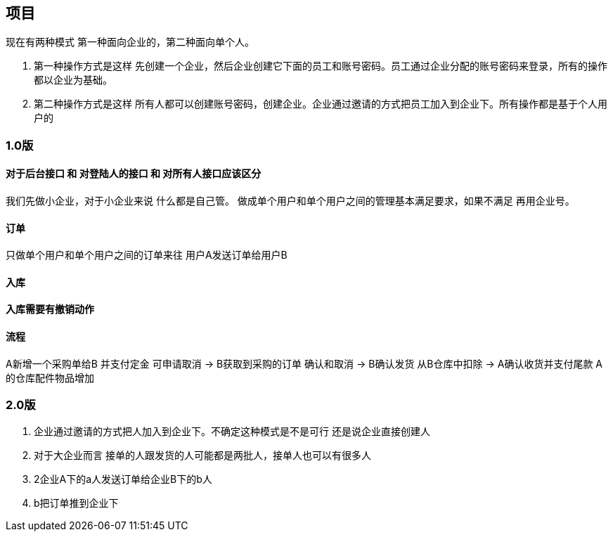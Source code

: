 == 项目

现在有两种模式  第一种面向企业的，第二种面向单个人。

. 第一种操作方式是这样 先创建一个企业，然后企业创建它下面的员工和账号密码。员工通过企业分配的账号密码来登录，所有的操作都以企业为基础。
. 第二种操作方式是这样 所有人都可以创建账号密码，创建企业。企业通过邀请的方式把员工加入到企业下。所有操作都是基于个人用户的

=== 1.0版

==== 对于后台接口 和 对登陆人的接口 和 对所有人接口应该区分

我们先做小企业，对于小企业来说 什么都是自己管。
做成单个用户和单个用户之间的管理基本满足要求，如果不满足 再用企业号。

==== 订单

只做单个用户和单个用户之间的订单来往
用户A发送订单给用户B

==== 入库

==== 入库需要有撤销动作

==== 流程
A新增一个采购单给B
 并支付定金 可申请取消
->
B获取到采购的订单  确认和取消
->
B确认发货  从B仓库中扣除
->
A确认收货并支付尾款
A的仓库配件物品增加

=== 2.0版
. 企业通过邀请的方式把人加入到企业下。不确定这种模式是不是可行 还是说企业直接创建人
. 对于大企业而言 接单的人跟发货的人可能都是两批人，接单人也可以有很多人
. 2企业A下的a人发送订单给企业B下的b人
. b把订单推到企业下
